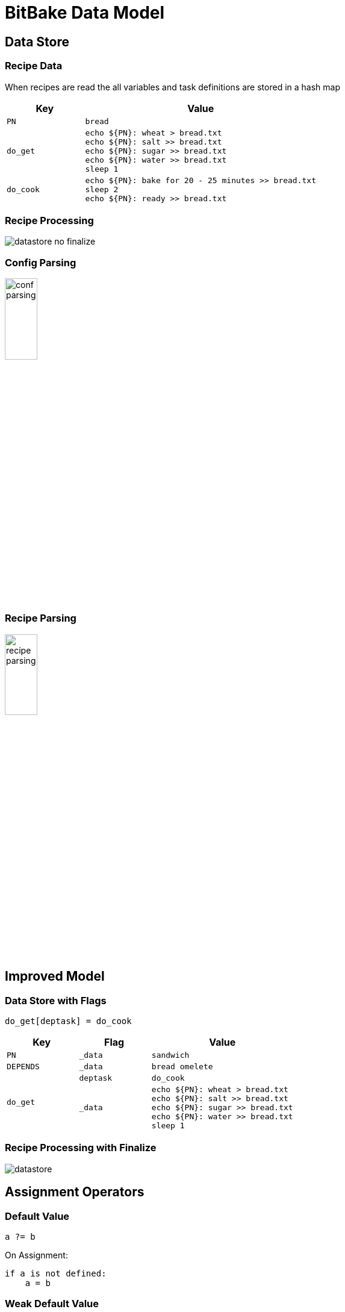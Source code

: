 = BitBake Data Model
:datauri:

== Data Store

=== Recipe Data

When recipes are read the all variables and task definitions are
stored in a hash map

[cols="25%m,75%m",options="header"]
|======
| Key		| Value
| PN		| bread
| do_get
| echo $\{PN}: wheat > bread.txt +
  echo $\{PN}: salt  >> bread.txt +
  echo $\{PN}: sugar >> bread.txt +
  echo $\{PN}: water >> bread.txt +
  sleep 1
| do_cook
| echo $\{PN}: bake for 20 - 25 minutes >> bread.txt +
  sleep 2 +
  echo $\{PN}: ready >> bread.txt +
|======

=== Recipe Processing

image::figures/datastore-no-finalize.png[align="center"]

=== Config Parsing

image::figures/conf-parsing.png[width="25%",align="center"]

=== Recipe Parsing

image::figures/recipe-parsing.png[width="25%",align="center"]

== Improved Model

=== Data Store with Flags

------
do_get[deptask] = do_cook
------

[cols="25%m,25%m,50%m",options="header"]
|======
| Key		| Flag		| Value
| PN		| _data		| sandwich
| DEPENDS	| _data		| bread omelete
.2+| do_get	| deptask	| do_cook
| _data
| echo $\{PN}: wheat > bread.txt +
  echo $\{PN}: salt  >> bread.txt +
  echo $\{PN}: sugar >> bread.txt +
  echo $\{PN}: water >> bread.txt +
  sleep 1
|======

=== Recipe Processing with Finalize

image::figures/datastore.png[align="center"]

== Assignment Operators

=== Default Value

------
a ?= b
------

On Assignment:

------
if a is not defined:
    a = b
------

=== Weak Default Value

------
a ??= b
------

On Assignment:

------
a[_weakdefault] = b
------

On Finalize:

------
if a is not defined:
   a = a[_weakdefault]
------

=== Appending

------
a += b
------

On Assignment:

------
a = a + " " + b
------

=== Prepending

------
a =+ b
------

On Assignment:

------
a = b + " " + a
------

=== Appending without Spaces

------
a .= b
------

On Assignment:

------
a = a + b
------

=== Prepending without Spaces

------
a =. b
------

On Assignment:

------
a = b + a
------

=== Appending after Finalize

------
a_append = b
------

On Assignment:

------
Add b to a[_append_list] 
------

On Finalize:

-----
for append in a[_append_list]:
    a = a + append
-----

No spaces are added, if required should be provided a part of the
value

=== Immediate Assignment

------
b = "BitBake"
a := "Hello ${b}"
------

On Assignment:

------
a = "Hello BitBake"
------

